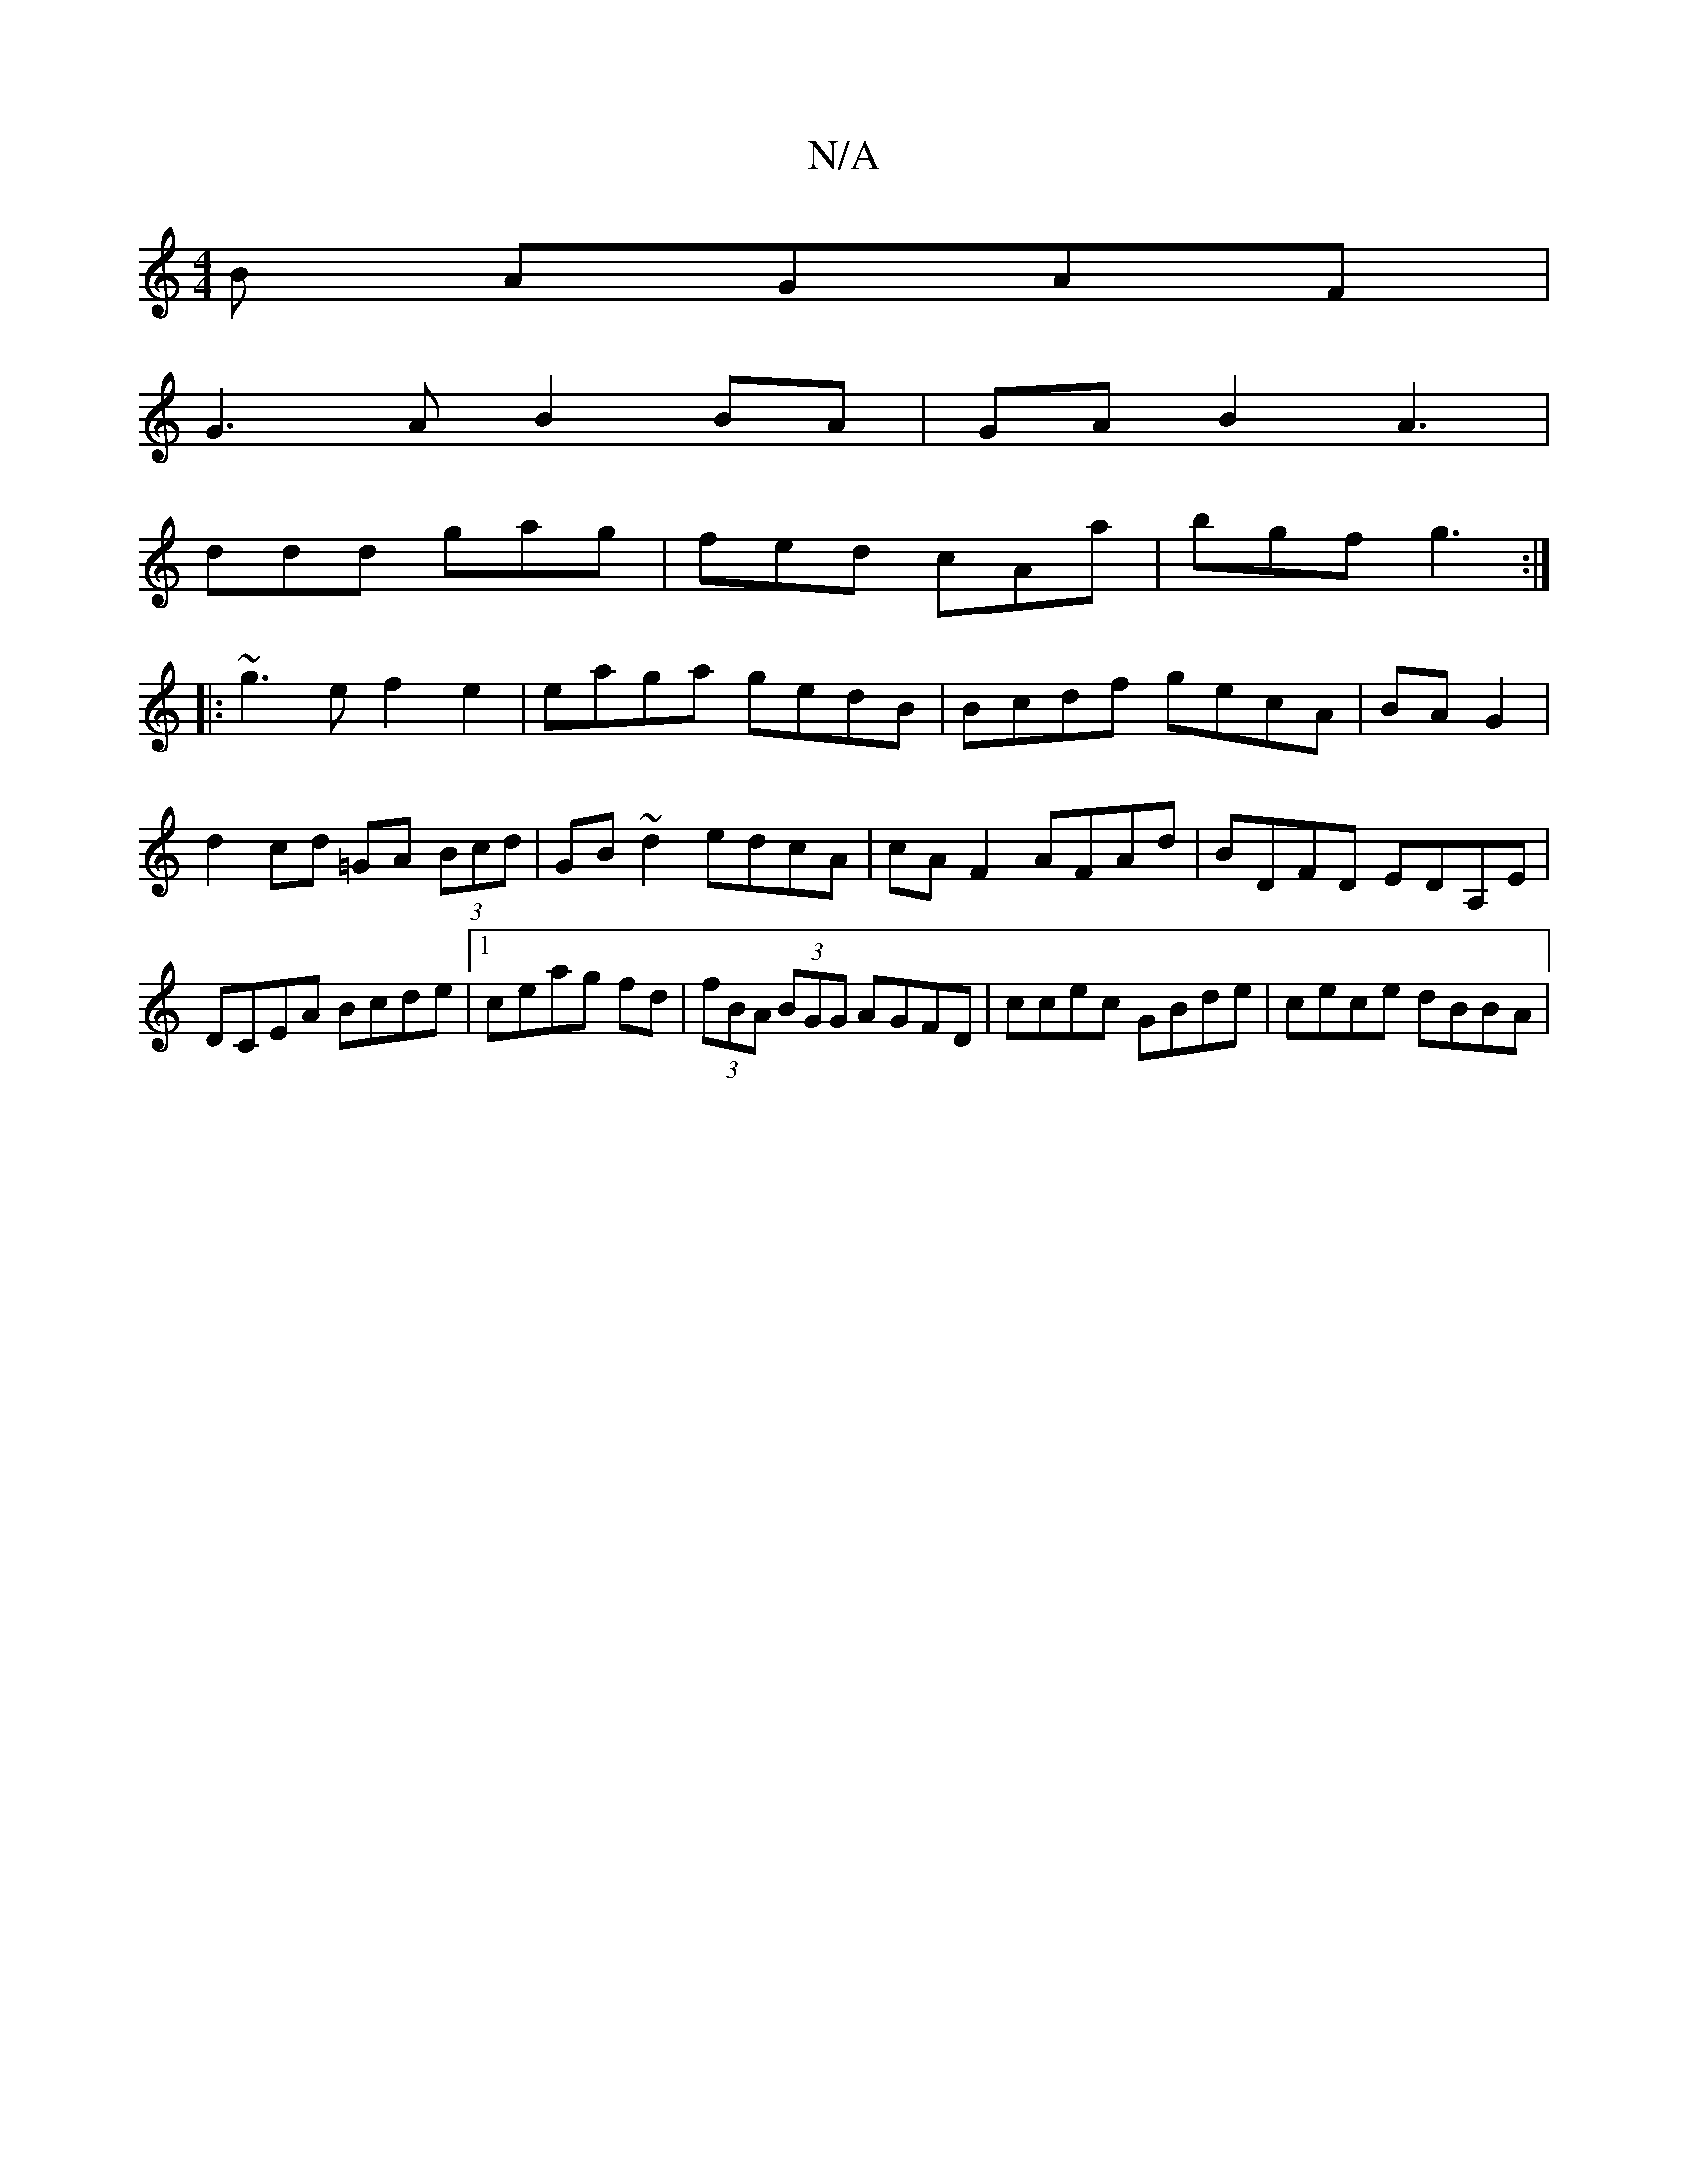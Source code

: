 X:1
T:N/A
M:4/4
R:N/A
K:Cmajor
B AGAF|
G3A B2 BA|GAB2 A3|
ddd gag|fed cAa|bgf g3:|
|: ~g3e f2e2|eaga gedB|Bcdf gecA|BAG2 |
d2 cd =GA (3Bcd| GB~d2 edcA|cA F2 AFAd|BDFD EDA,E|DCEA Bcde|1 ceag fd|(3fBA (3BGG AGFD|ccec GBde|cece dBBA|(